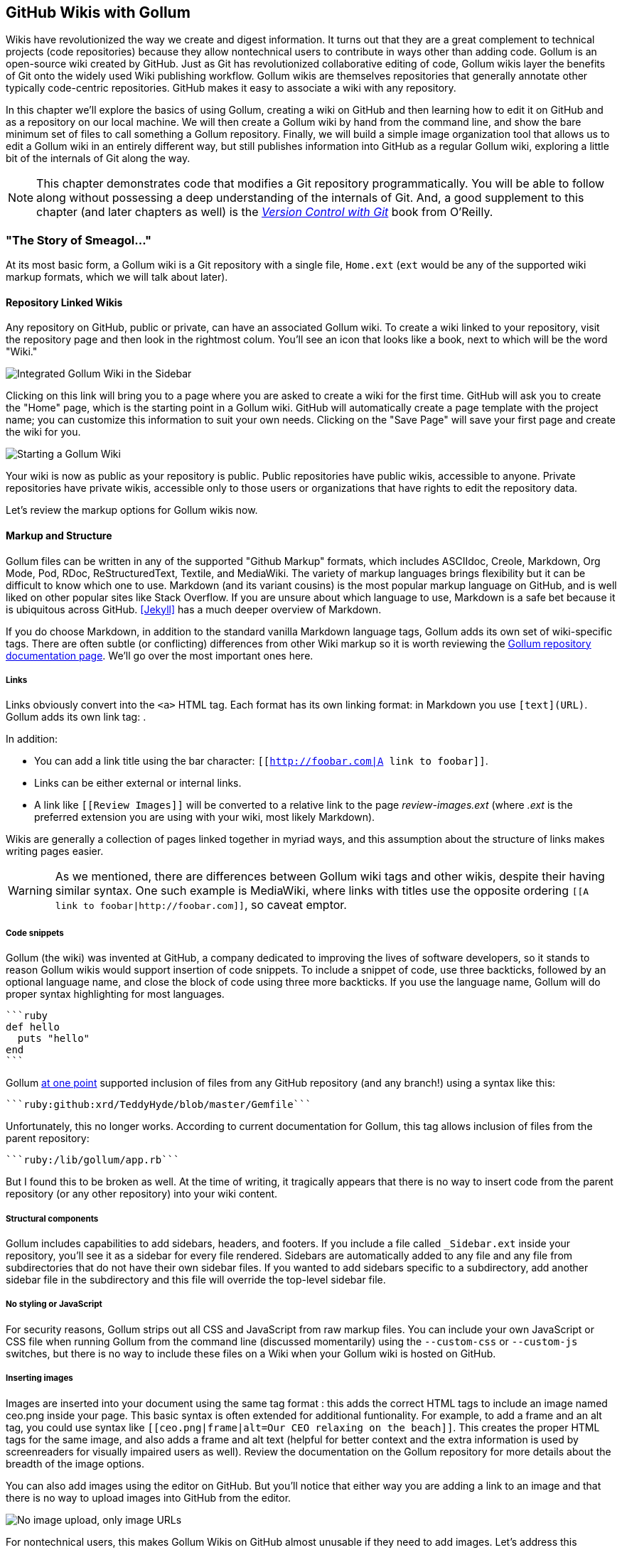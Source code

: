 [[chapter3]]
== GitHub Wikis with Gollum

Wikis have revolutionized the way we create and digest
information. It turns out that they are a great complement to technical
projects (code repositories) because they allow nontechnical
users to contribute in ways other than adding code. Gollum
is an open-source wiki created by GitHub. Just as Git has
revolutionized collaborative editing of code, Gollum wikis layer the
benefits of Git onto the widely used Wiki publishing workflow. Gollum
wikis are themselves repositories that generally annotate other
typically code-centric repositories. GitHub makes it easy to associate
a wiki with any 
repository. 

In this chapter we'll explore the basics of using Gollum, creating a
wiki on GitHub and then learning how to edit it on GitHub and as
a repository on our local machine. We will then create a Gollum wiki by
hand from the command line, and show the bare minimum set of files to
call something a Gollum repository. Finally, we will build a simple
image organization tool that allows us to edit a Gollum wiki in an
entirely different way, but still publishes information into GitHub as
a regular Gollum wiki, exploring a little bit of the internals of Git
along the way.

[NOTE]
This chapter demonstrates code that modifies a Git repository
programmatically. You will be able to follow along without possessing
a deep understanding of the internals of Git. And, a good supplement
to this chapter (and later chapters as well) is the
http://shop.oreilly.com/product/0636920022862.do[_Version Control
with Git_] book from O'Reilly. 

=== "The Story of Smeagol..."

At its most basic form, a Gollum wiki is a Git repository with a single file,
`Home.ext` (`ext` would be any of the supported wiki markup formats,
which we will talk about later). 

==== Repository Linked Wikis

Any repository on GitHub, public or private, can have an associated Gollum wiki.
To create a wiki linked to your repository, visit the repository
page and then look in the rightmost colum. You'll see an icon that
looks like a book, next to which will be the word "Wiki." 

image::images/btwg_03in01.png[Integrated Gollum Wiki in the Sidebar]

Clicking on this link will bring you to a page where you are asked to
create a wiki for the first time. GitHub will ask you to create the
"Home" page, which is the starting point in a Gollum wiki. GitHub will
automatically create a page template with the project name; you can
customize this information to suit your own needs. Clicking on the
"Save Page" will save your first page and create the wiki for you.

image::images/btwg_03in02.png[Starting a Gollum Wiki]

Your wiki is now as public as your repository is public. Public
repositories have public wikis, accessible to anyone. Private
repositories have private wikis, accessible only to those users or
organizations that have rights to edit the repository data. 

Let's review the markup options for Gollum wikis now.

==== Markup and Structure

Gollum files can be written in any of the supported "Github Markup" formats, which
includes ASCIIdoc, Creole, Markdown, Org Mode, Pod, RDoc,
ReStructuredText, Textile, and MediaWiki. The variety of markup
languages brings flexibility but it can be difficult to know which one
to use. Markdown (and its variant cousins) is the most popular markup
language on GitHub, and is well liked on other popular sites like
Stack Overflow. If you are unsure about which language to use, Markdown is a
safe bet because it is ubiquitous across GitHub. <<Jekyll>> has a much deeper overview of Markdown.

If you do choose Markdown, in addition to the standard vanilla
Markdown language tags, Gollum adds its own set of wiki-specific tags. There 
are often subtle (or conflicting) differences from other Wiki markup
so it is worth reviewing the
https://github.com/gollum/gollum/wiki[Gollum repository documentation
page]. We'll go over the most important ones here.

===== Links 

Links obviously convert into the `<a>` HTML tag. Each format has its
own linking format: in Markdown you use `[text](URL)`. Gollum adds its
own link tag: `[[Link]]`. 

In addition:

* You can add a link title using the bar character:
  `[[http://foobar.com|A link to foobar]]`. 
* Links can be either external or internal links. 
* A link like `[[Review Images]]` will be converted to a relative link
  to the page _review-images.ext_ (where _.ext_ is the preferred
  extension you are using with your wiki, most likely Markdown). 

Wikis are generally a collection of pages
linked together in myriad ways, and this assumption about the
structure of links makes writing pages easier. 

[WARNING]
As we mentioned, there are differences between Gollum wiki tags and other wikis, despite their
having similar syntax. One such example is MediaWiki, where links with
titles use the opposite ordering `[[A link to
foobar|http://foobar.com]]`, so caveat emptor.

===== Code snippets

Gollum (the wiki) was invented at GitHub, a company dedicated to
improving the lives of software developers, so it stands to reason
Gollum wikis would support insertion of code snippets. To include a snippet of
code, use three backticks, followed by an optional language name, and close
the block of code using three more backticks. If you use the language
name, Gollum will do proper syntax highlighting for most languages.

[source,ruby]
----
```ruby
def hello
  puts "hello"
end
```
----

Gollum
https://github.com/gollum/gollum/wiki/Home/b16ce34e46e26600dc77bdf9b5aa6efcaf42026d#github-syntax-highlighting[at
one point] supported inclusion of files from any GitHub repository
(and any branch!) using a syntax like this: 

[source,ruby]
-----
```ruby:github:xrd/TeddyHyde/blob/master/Gemfile```
-----

Unfortunately, this no longer works. According to current documentation
for Gollum, this tag allows inclusion of files from the parent
repository: 

[source,ruby]
-----
```ruby:/lib/gollum/app.rb```
-----

But I found this to be broken as well. At the time of writing,
it tragically appears that there is no way to insert code from the parent
repository (or any other repository) into your wiki content.

===== Structural components

Gollum includes capabilities to add sidebars, headers, and footers. If
you include a file called `_Sidebar.ext` inside your repository,
you'll see it as a sidebar for every file rendered. Sidebars are
automatically added to any file and any file from subdirectories that
do not have their own sidebar files. If you wanted to add sidebars
specific to a subdirectory, add another sidebar file in the
subdirectory and this file will override the top-level sidebar file.  

===== No styling or JavaScript

For security reasons, Gollum strips out all CSS and
JavaScript from raw markup files. You can include your own JavaScript
or CSS file when running Gollum from the command line
(discussed momentarily) using the `--custom-css` or 
`--custom-js` switches, but there is no way to include these files on a
Wiki when your Gollum wiki is hosted on GitHub.

===== Inserting images

Images are inserted into your document using the same tag format
`[[ceo.png]]`: this adds the correct HTML tags to include an image
named ceo.png inside your page. This basic syntax is often extended
for additional funtionality. For example, to add a frame
and an alt tag, you could use syntax like `[[ceo.png|frame|alt=Our CEO
relaxing on the beach]]`. This creates the proper HTML tags for the
same image, and also adds a frame and alt text (helpful for better
context and the extra information is used by screenreaders for
visually impaired users as well).  Review the documentation on the
Gollum repository for more details about the breadth of the image
options. 

You can also add images using the editor on GitHub. But you'll notice
that either way you are adding a link to an image and that there is no
way to upload images into GitHub from the editor. 

image::images/btwg_03in03.png["No image upload, only image URLs"]

For nontechnical users, this makes Gollum Wikis on GitHub almost
unusable if they need to add images. Let's address this problem by
building our own customized image-centric Gollum editor that still
interoperates with regular Gollum Wikis. We can put this editor in
front of nontechnical users, allowing them to add images, and then
publish the wiki into GitHub as-is.

=== Hacking Gollum

Would an image editor based on Gollum be of general use? On many
software teams there is tension between the design 
team and the software team stemming from the fact that designers
generally don't like using source-code tools to manage images. This
causes issues when software developers rely on designs that are
rapidly changing: coders quickly get out of sync with the latest
designs. As a wiki, Gollum is the perfect tool to bridge this gap
between designers and coders: wikis are easy to read and modify by
nontechnical users. Since Gollum is a hackable wiki, we can build our
own workflow tool that allows designers to manage images and coders to
easily see those changes in a source-code repository. 

This will be a dual-purpose repository. We can use the repository with
Gollum as a standard wiki. And, we can use it with our application to
enter data in a more powerful way than Gollum permits from its default
interface. The data will still be compatible with Gollum and will be
hosted on GitHub.

To begin, install the Gollum Ruby gem and then initialize our repository.

[source,bash]
$ gem install gollum
$ mkdir images
$ cd images
$ git init .
$ printf "### Our home" > Home.md
$ git add Home.md
$ git commit -m "Initial commit"

We've just created a wiki compatible with Gollum. Let's see what it
looks like inside Gollum. Run the `gollum` command then open
`http://localhost:4567/` in your browser.

image::images/btwg_03in04.png[Gollum running locally]

As you can see, this tiny set of commands was enough to create the
basics of the Gollum wiki structure.

[WARNING]
If you edit a Gollum wiki from the command line, be aware that Gollum
only looks inside the repository data for files. If you have added
something to the working directory or have not yet commited files in
your index, they will not be visible to Gollum. 

Now let's begin creating the web app that will help us store images
inside a Gollum wiki.

=== The Starting Point of a Gollum Editor

Now we will create our custom editor. We'll use Sinatra, a Ruby
library that provides a simple DSL (domain-specific language) for
building web applications. First, create a file called `image.rb` and
put the following contents inside it:

[source,ruby]
------
require 'sinatra'
require 'gollum-lib'
wiki = Gollum::Wiki.new(".")
get '/pages' do
  "All pages: \n" + wiki.pages.collect { |p| p.path }.join( "\n" )
end
------

Then, create the Gemfile, install the dependencies, and run the web
application. 

[source,bash]
------
$ echo "source 'https://rubygems.org'
gem 'sinatra', '1.4.5'
gem 'gollum-lib', '4.1.0'" >> Gemfile
$ bundle install
Fetching gem metadata from https://rubygems.org/..........
Resolving dependencies...
Installing charlock_holmes (0.7.3) 
Using diff-lcs (1.2.5) 
Installing github-markup (1.3.3) 
Using mime-types (1.25.1) 
...
$ bundle exec ruby image.rb
$ open http://localhost:4567/pages
------

We specify at least the minimum 4.1.0 for `gollum-lib` as the interface
and list of supporting libraries has changed. We then run within the
bundler context (using gems installed from this Gemfile rather than
system gems) using the `bundle exec ruby image.rb` command.

You'll see a report of the files that exist in our Gollum wiki right
now. We've only added one file, the `Home.md` file.

=== Programmatically Handling Images

Let's add to our server. We want to support uploading ZIP files into
our system that we will then unpack and add to our repository, as well
as add a list of these files to our wiki. Modify our _image.rb_
script to look like this:

[source,ruby]
-----
require 'sinatra'
require 'gollum-lib'
require 'tempfile'
require 'zip'
require 'rugged'

def index( message=nil )
  response = File.read(File.join('.', 'index.html'))
  response.gsub!( "<!-- message -->\n", "<h2>Received and unpacked #{message}</h2>" ) if message
  response
end

wiki = Gollum::Wiki.new(".")
get '/' do
  index()
end

post '/unpack' do
  @repo = Rugged::Repository.new('.')
  @index = Rugged::Index.new

  zip = params[:zip][:tempfile]
  Zip::Zip.open( zip ) { |zipfile|
    zipfile.each do |f|
      contents = zipfile.read( f.name )
      filename = f.name.split( File::SEPARATOR ).pop
      if contents and filename and filename =~ /(png|jp?g|gif)$/i
        puts "Writing out: #{filename}"
      end
    end
  }
  index( params[:zip][:filename] )
end  
-----

We'll need an `index.html` file as well, so add that.

[source,ruby]
-----
<html>
<body>
<!-- message -->
<form method='POST' enctype='multipart/form-data' action='/unpack'>
Choose a zip file: 
<input type='file' name='zip'/>
<input type='submit' name='submit'>
</form>
</body>
</html>

-----

This server script receives a POST request at the `/unpack` mount point and
retrieves a ZIP file from the parameters passed into the script. It
then opens the ZIP file (stored as a temp file on the server side),
iterates over each file in the ZIP, strips the full path from the
filename, and then prints out that filename (if it looks like an image)
to our console. Regardless of whether we are accessing the 
root of our server, or have just posted to the `/unpack` mount point,
we always need to render our index page. When we do render it after
unzipping, we replace a comment stored in the index file with a status
message indicating the script received the correct file we posted.

We need to add the new Ruby libraries (RubyZip and Rugged) to our Gemfile:
update the required gems using the following commands, and then rerun
our Sinatra server script.

[source,bash]
$ echo "gem 'rubyzip', '1.1.7'
gem 'rugged', '0.23.2'" >> Gemfile
$ bundle install
$ bundle exec ruby image.rb


[WARNING]
Rugged requires the libgit2 libraries (the pure C libraries for accessing
Git repositories). Rugged gives you access to modification of Git
repositories in the elegance of the Ruby language but with the speed
of C. However, as this library is based on libgit2, and libgit2
requires a C compiler, you will need to install this toolset first to
install Rugged. On OSX this can look like `brew install cmake` or
`apt-get install cmake` for Linux.

Then, we can open `http://localhost:4567/` and test uploading a ZIP file
full of images. You'll see output similar to this in your console
after uploading a ZIP file.

[source,bash]
----
...
[2014-05-07 10:08:49] INFO  WEBrick 1.3.1
[2014-05-07 10:08:49] INFO  ruby 2.0.0 (2013-05-14)
[x86_64-darwin13.0.0]
== Sinatra/1.4.5 has taken the stage on 4567 for development with
backup from WEBrick
[2014-05-07 10:08:49] INFO  WEBrick::HTTPServer#start: pid=46370
port=4567
Writing out: IMG1234.png
Writing out: IMG5678.png
Writing out: IMG5678.png
...
----

We are not doing anything beyond printing out the names of the images
in the ZIP. We'll actually insert them into our Git repository in the
next section.

=== Using the Rugged Library

Our end goal for this script is to add files to our Gollum wiki, which
means adding files to the repository that backs our Gollum wiki.
The Rugged library handles the grunt work of this type of task easily. 
Rugged is the successor to the original Ruby library for Git (called
Grit). Gollum, at the time of writing, uses the Grit libraries,
which also provide a binding to the libgit2 library, a "portable, pure
C implementation of the Git core methods." Grit has been abandoned
(though there are unofficial maintainers) and the Gollum team intends
to use Rugged as the long-term library backing Gollum. Rugged is
written in Ruby and (provided you like Ruby) is a more 
elegant way to interface with a Git repository than raw Git
commands. As you might expect, Rugged is maintained by several employees of GitHub.

To change our script to modify our Git repository, let's change our
script to no longer print the filename (using the `puts` method inside
the ZIP decode block) and instead call a new method called
`write_file_to_repo`. And, at the end of the ZIP block, add a method 
called `build_commit`, which builds the commit from our new files. Our
new file (omitting the unchanged code at the head of the file) looks
like this.

[source,ruby]
-----
post '/unpack' do
  @repo = Rugged::Repository.new('.')
  @index = Rugged::Index.new

  zip = params[:zip][:tempfile]
  Zip::Zip.open( zip ) { |zipfile|
    zipfile.each do |f|
      contents = zipfile.read( f.name )
      filename = f.name.split( File::SEPARATOR ).pop
      if contents and filename and filename =~ /(png|jp?g|gif)$/i
        write_file_to_repo contents, filename # Write the file
      end
    end
    build_commit() # Build a commit from the new files
  }
  index( params[:zip][:filename] )
end  

def get_credentials
  contents = File.read File.join( ENV['HOME'], ".gitconfig" )
  @email = $1 if contents =~ /email = (.+)$/
  @name = $1 if contents =~ /name = (.+)$/
end

def build_commit
  get_credentials()
  options = {}
  options[:tree] = @index.write_tree(@repo)
  options[:author] = { :email => @email, :name => @name, :time => Time.now }
  options[:committer] = { :email => @email, :name => @name, :time => Time.now }
  options[:message] ||= "Adding new images"
  options[:parents] = @repo.empty? ? [] : [ @repo.head.target ].compact
  options[:update_ref] = 'HEAD'

  Rugged::Commit.create(@repo, options)
  
end

def write_file_to_repo( contents, filename )
  oid = @repo.write( contents, :blob )
  @index.add(:path => filename, :oid => oid, :mode => 0100644)
end
-----

As you can see from the code above, Rugged handles a lot of the grunt
work required when creating a commit inside a Git repository. Rugged has a
simple interface to creating a blob inside your Git repository
(`write`), and adding files to the index (the `add` method), and
also has a simple and clean interface to build the tree object
(`write_tree`) and then build the commit (`Rugged::Commit.create`). 

To ease the burden of hard coding our commit credentials, we implement
a method called `get_credentials` that loads up your credentials from
a file located in your home directory called `.gitconfig`. You
probably have this if you have used Git for anything at all on your machine, but if this
file is missing, this method will fail. On my machine this file looks
like the following code snippet. The `get_credentials` method simply loads up this
file and parses it for the name and email address. If you wanted to
load the credentials using another method, or even hard code them, you
can just modify this method to suit your needs. The instance variables
`@email` and `@name` are then used in the `build_commit()` method.

[source,ini]
----
[user]
        name = Chris Dawson
        email = xrdawson@gmail.com
[credential]
        helper = cache --timeout=3600
...
----

Let's verify
that things are working correctly after uploading a ZIP file. Jumping
into a terminal window after uploading a new file, imagine running
these commands:

[source,bash]
----
$ git status
----

To our surprise, we will see something like this:

[source,bash]
-----
$ git status
On branch master
Changes to be committed:
  (use "git reset HEAD <file>..." to unstage)

  deleted:    images/3190a7759f7f6688b5e08526301e14d115292a6e/IMG_20120825_164703.jpg
  deleted:    images/3190a7759f7f6688b5e08526301e14d115292a6e/IMG_20130704_151522.jpg
  deleted:    images/3190a7759f7f6688b5e08526301e14d115292a6e/IMG_20130704_174217.jpg

-----

We just added those files; why is Git reporting them as deleted?

To understand why this happens, remember that in Git there are three
places files can reside: the working directory, the staging
area or index, and the repository itself. Your working directory is
the set of local files you are working on. The `git status`
command describes itself as "show the working tree status." Rugged
operates on the repository itself, and the Rugged calls above operated
on the index and then built a commit. This is important to note
because our files will not exist in our working directory if we only
write them using the Rugged calls, and if we do this, we cannot
reference them inside our wiki page when we are running Gollum
locally. We'll fix this in the next section.

We've now added the files to our repository, but we have not exposed
these files inside our wiki. Let's modify our server script to write
out each file to a wiki page for review. As we mentioned in the
previous section, we need to make sure we write the files to both
the working index and the repository (using the Rugged library `write`
call). Then we can generate a Review file that details all the images
uploaded.

=== Optimizing for Image Storage

If a designer uploads the same image twice, what happens? Our code
writes the uploaded image to a path on disk that is based on 
the parent SHA hash of the repository (and this means we will always
write the file to a different path, even when the file is the same as
a previous uploaded file). It would look to
an untrained eye like we are adding the file multiple times. 
However, the nature of Git permits us to add the same file
multiple times without incurring any additional storage cost beyond
the first addition (and the minimal cost of a tree structure). When a file is added to Git repository, an SHA hash
is generated from the file contents. For example, generating the SHA hash
from an empty file will always return the same SHA hash.footnote:[This is explained
beautifully in the blog
http://alblue.bandlem.com/2011/08/git-tip-of-week-objects.html.]

[source,bash]
-----
$ echo -en "blob 0\0" | shasum
e69de29bb2d1d6434b8b29ae775ad8c2e48c5391
$ printf '' | git hash-object -w --stdin
e69de29bb2d1d6434b8b29ae775ad8c2e48c5391
-----

Adding a ZIP file with a bunch of files where only one
or two differs from the prior ZIP file means that Git will properly
reference the same file multiple times. Unfortunately, GitHub does not provide
an interface for reviewing the statistics of wikis in the same way
they do for regular repositories. We can, however, review our
repository size from within the local repository by running the
count-objects Git subcommand. As an example, I uploaded a ZIP file
with two images inside of it. I then use the 
count-objects command and see this:

[source,bash]
-------
$ git gc
...
$ git count-objects -v
count: 0
size: 0
in-pack: 11
packs: 1
size-pack: 2029
prune-packable: 0
garbage: 0
size-garbage: 0
-------

Inspecting the first ZIP file, I see these statistics about it.

[source,bash]
-----
$ unzip -l ~/Downloads/Photos\ \(4\).zip 
Archive:  /Users/xrdawson/Downloads/Photos (4).zip
  Length     Date   Time    Name
 --------    ----   ----    ----
  1189130  01-01-12 00:00   IMG_20130704_151522.jpg
   889061  01-01-12 00:00   IMG_20130704_174217.jpg
 --------                   -------
  2078191                   2 files
-----

Now let's use another ZIP file with the same two files present but
with an additional image file added.

[source,bash]
-----
unzip -l ~/Downloads/Photos\ \(5\).zip 
Archive:  /Users/xrdawson/Downloads/Photos (5).zip
  Length     Date   Time    Name
 --------    ----   ----    ----
  1189130  01-01-12 00:00   IMG_20130704_151522.jpg
   566713  01-01-12 00:00   IMG_20120825_164703.jpg
   889061  01-01-12 00:00   IMG_20130704_174217.jpg
 --------                   -------
  2644904                   3 files

-----

Then, I upload the second ZIP file. If I rerun the count-object
command (after running `git gc`, a command that packs files
efficiently and makes our output more human readable), I see this:

[source,bash]
----
$ git gc
...
$ git count-objects -v
count: 0
size: 0
in-pack: 17
packs: 1
size-pack: 2578
prune-packable: 0
garbage: 0
size-garbage: 0
----

Notice that our packed size has only changed by about half a MB, which
is the compressed size of the additional third file, but more
importantly, there was no impact from the other two files on our
repository size, even though they were added at different paths. 

If we upload the secondary file yet again, we will regenerate and
commit a new version of the `Review.md` file, but no new files will
need to be created inside our Git repository object store from the
images directory (even though their paths have changed), so our 
impact on the repository will be minimal.

[source,bash]
-----
$ git gc
...
$ git count-objects -v
count: 0
size: 0
in-pack: 21
packs: 1
size-pack: 2578
prune-packable: 0
garbage: 0
size-garbage: 0
-----

As you can see, our packed-size has barely changed, an indication that
the only changes were a new Git tree object and commit object. We
still have the files located in our repository at a variety of
paths so our review pages will work no matter what revision we are accessing.

[source,bash]
-----
$ find images
images
images/7507409915d00ad33d03c78af0a4004797eec4b4
images/7507409915d00ad33d03c78af0a4004797eec4b4/IMG_20120825_164703.jpg
images/7507409915d00ad33d03c78af0a4004797eec4b4/IMG_20130704_151522.jpg
images/7507409915d00ad33d03c78af0a4004797eec4b4/IMG_20130704_174217.jpg
images/7f9505a4bafe8c8f654e22ea3fd4dab8b4075f75
images/7f9505a4bafe8c8f654e22ea3fd4dab8b4075f75/IMG_20120825_164703.jpg
images/7f9505a4bafe8c8f654e22ea3fd4dab8b4075f75/IMG_20130704_151522.jpg
images/7f9505a4bafe8c8f654e22ea3fd4dab8b4075f75/IMG_20130704_174217.jpg
images/b4be28e5b24bfa46c4942d756a3a07efd24bc234
images/b4be28e5b24bfa46c4942d756a3a07efd24bc234/IMG_20130704_151522.jpg
images/b4be28e5b24bfa46c4942d756a3a07efd24bc234/IMG_20130704_174217.jpg
-----

Git and Gollum can efficiently store the same file at different paths
without overloading the repository.

=== Reviewing on GitHub

The raison d'etre for this wiki is to annotate a development project.
If you follow the instructions above and create a new wiki for a
repository, you'll then be able to push up the changes we've made
using our `image.rb` script. Once you have created a new wiki, look
for a box on the right that says "Clone this wiki locally." 

image::images/btwg_03in05.png[Gollum git clone URL]

Copy that link, and then enter a terminal window where we can then add a remote
URL to our local repository that allows us to synchronize our
repositories and publish our images into GitHub. Gollum wikis have a
simple URL structure based on the original clone URL: just add the
word `.wiki` to the end of the clone URL (but before the final `.git`
extension). So, if the original clone URL of the repository is
`git@github.com:xrd/webiphany.com.git` our clone URL for the
associated wiki will be `git@github.com:xrd/webiphany.com.wiki.git`.
Once we have the URL, we can add it as a remote to our local
repository using the following commands:

[source,bash]
-----
$ git remote add origin git@github.com:xrd/webiphany.com.wiki.git
$ git pull # This will require us to merge the changes...
$ git push
-----

When we pull, we will be asked to merge our changes since GitHub
created a `Home.md` file that did not exist in our local repository.
We can just accept the merge as-is. The `git push` publishes our
changes. If we then visit the wiki, we'll see an additional file
listed under the pages sidebar to the right. Clicking on the review
page, we can see the images we've added most recently.

image::images/btwg_03in06.png[Images displayed within a Gollum wiki]

Not sure why our designer is providing us with an image of a couch,
but I am sure he has his reasons.

Once you have published the file, we can click on the "Review" link in the
sidebar to see the most current version of the "Review" page. We also
can review the revisions of this file by clicking on the "3 Commits"
(or whatever number of commits have occurred with this file)
link right underneath the page title. Jumping onto that page shows us
the full history of this file.

image::images/btwg_03in07.png[A view on the revisions from within GitHub]

Clicking on any of the SHA hashes will display the page at that
revision in our history and show us the state of the document at any given
moment in history. Unfortunately, jumping back and forth between
revisions requires two clicks, one from the review page to the list of
revisions, and then another click to jump into the revision we want,
but this permits us to review changes between the comps provided from
our designer. 

It would be nice if GitHub provided a simple way to jump
from a revision to the parent (older) revision, but they don't expose
this in their site at this point. We can fix this, however, by generating
our own special link inside the review page itself, which will
magically know how to navigate to a previous version of the page.

=== Improving Revision Navigation

In our example, we only have three revisions right now, and all share the same commit
message ("Adding new images"). This is not very descriptive and makes
it challenging to understand the differences between revisions, which is
critical when we are trying to understand how things have changed
between comps. We can improve this easily.

First, let's add a commit message field to our upload form.

[source,html]
-----
<html>
<body>
<!-- message -->
<form method='POST' enctype='multipart/form-data' action='/unpack'>
Choose a zip file: 
<input type='file' name='zip'/>
<input type='text' name='message' placeholder='Enter commit message'/>
<input type='submit' name='submit'>
</form>
</body>
</html>

-----

Then, let's adjust the commit message inside our `image.rb` script,
which is a one-line change to the options hash, setting the value of
it to the parameter we are now passing in for "commit."

[source,ruby]
-----
  ...
options[:committer] = { :email => @email, :name => @name, :time => Time.now }
options[:message] = params[:message]
options[:parents] = @repo.empty? ? [] : [ @repo.head.target ].compact
  ...
-----

Now, if our designer posts a new version of the UI comps, they can
specify what changes were made, and we have a record of that in our
change log, which is exposed on the revisions section of our wiki hosted on GitHub.

=== Fixing Linking Between Comp Pages

As noted, there is no quick way to jump between comps once we are
inside a review revision. However, if you recall we used the parent
SHA hash to build out our image links. We can use this to build out a
navigation links inside our comp page when we are on a revision page while
viewing the history.

Again, it is a simple change: one line within the `write_review_file`
method. After the block that creates each link to the image files,
add a line that builds a link to the parent document
via its SHA hash using the parent SHA found in our Rugged object under
`@repo.head.target`. This link will allow us to navigate to prior
revisions in our history.

[source,ruby]
-----
  ...
files.each do |f|
  contents += "### #{f} \n[[#{dir}/#{f}]]\n\n"
end
contents += "[Prior revision (only when viewing history)](#{@repo.head.target})\n\n"

File.write review_filename, contents
oid = @repo.write( contents, :blob )
  ...
-----

Now, when we view the Review file history, we see a link to each prior
version. Is it possible to provide a link to the next version in our
history? Unfortunately, we have no way to predict the SHA hash of the
next commit made to the repository, so we cannot build this link
inside our `Review.md` file with our Ruby script. However, we do get
something just as good for free because we can simply use the back
button to jump back to the prior page in the history stack of our
browser. We might try to get clever
and use a link with JavaScript to call +window.history.back()+ but
Gollum will foil this attempt by stripping JavaScript from rendered
markup files. This is generally is a good thing, as we don't want to
permit rogue markup inside our wiki pages, but it does limit our
options in this situation. 

Unfortunately, these links do not work when you are viewing the review file itself
(clicking on them brings you to a page that asks you to create this
as a new page). Gollum, unlike Jekyll, does not support Liquid
tags, which would permit building a link using the username and
repository. Right now we don't have access to these variables, so our
link needs to be relative, which works when we are in history review,
but not in the normal review. It does not affect viewing the files so
this would require educating your stakeholders on the limitations of
this link.

=== Summary

In this chapter we learned how to create a Gollum wiki from
scratch, both on GitHub and as a fresh repository from the command
line. We then looked at the different ways to use the Gollum command
line tool and learned why this is a nice option when we want to run
our own Gollum server. Finally, we built a customized Gollum
image-centric editor using the Rugged and Sinatra Ruby libraries.

In the next chapter we'll switch gears completely and build a GUI
application for searching GitHub issues. And we'll do it in Python.
